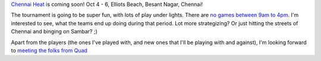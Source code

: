 .. description: Chennai Heat, India's biggest Beach Ultimate Tournament, 2013
.. tags: tournament, chennai, beach, fun
.. title: Chennai Heat
.. link:
.. author: punchagan
.. date: 2013/09/09 08:00:00
.. slug: chennai-heat

`Chennai Heat <http://www.chennaiheat.com>`_ is coming soon! Oct 4 - 6,
Elliots Beach, Besant Nagar, Chennai!

The tournament is going to be super fun, with lots of play under lights. There
are `no games between 9am to 4pm
<http://www.chennaiheat.com/event-info.html>`_.  I'm interested to see, what
the teams end up doing during that period. Lot more strategizing?  Or just
hitting the streets of Chennai and binging on Sambar? ;)

Apart from the players (the ones I've played with, and new ones that I'll be
playing with and against), I'm looking forward to `meeting the folks from Quad
<http://www.chennaiheat.com/advice.html>`_
